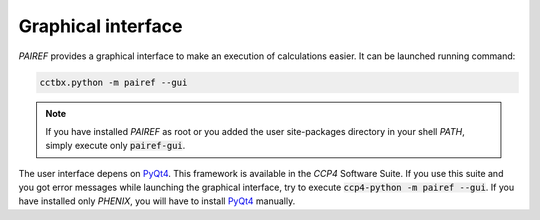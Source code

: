 .. _gui-label:

Graphical interface
===================

*PAIREF* provides a graphical interface to make an execution of calculations easier. It can be launched running command:

.. code ::

   cctbx.python -m pairef --gui

.. note::
   If you have installed *PAIREF* as root or you added the user site-packages directory in your shell *PATH*, simply execute only :code:`pairef-gui`.

The user interface depens on `PyQt4 <https://wiki.python.org/moin/PyQt>`_. This framework is available in the *CCP4* Software Suite. If you use this suite and you got error messages while launching the graphical interface, try to execute :code:`ccp4-python -m pairef --gui`. If you have installed only *PHENIX*, you will have to install `PyQt4 <https://wiki.python.org/moin/PyQt>`_ manually.
